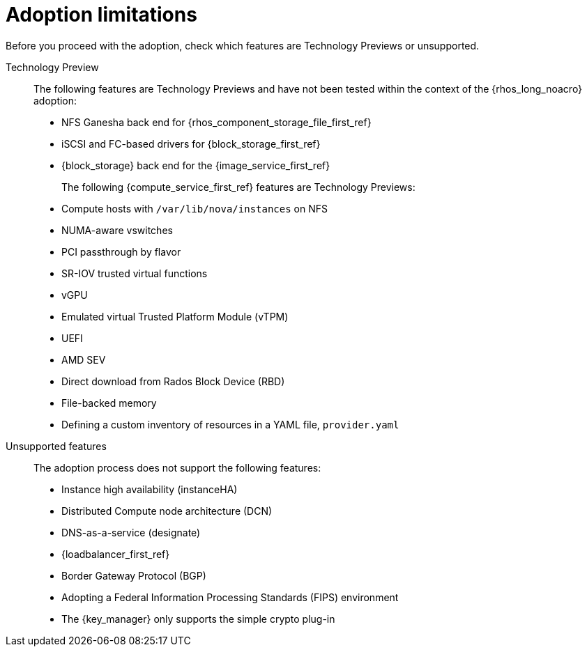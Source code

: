 :_mod-docs-content-type: CONCEPT
[id="adoption-limitations_{context}"]

= Adoption limitations

[role="_abstract"]
Before you proceed with the adoption, check which features are Technology Previews or unsupported.

Technology Preview::
+
The following features are Technology Previews and have not been tested within the context of the {rhos_long_noacro} adoption:
+
* NFS Ganesha back end for {rhos_component_storage_file_first_ref}
* iSCSI and FC-based drivers for {block_storage_first_ref}
* {block_storage} back end for the {image_service_first_ref}
+
The following {compute_service_first_ref} features are Technology Previews:
+
* Compute hosts with `/var/lib/nova/instances` on NFS
* NUMA-aware vswitches
* PCI passthrough by flavor
* SR-IOV trusted virtual functions
* vGPU
* Emulated virtual Trusted Platform Module (vTPM)
* UEFI
* AMD SEV
* Direct download from Rados Block Device (RBD)
* File-backed memory
* Defining a custom inventory of resources in a YAML file, `provider.yaml`

Unsupported features::
+
The adoption process does not support the following features:
+
* Instance high availability (instanceHA)
* Distributed Compute node architecture (DCN)
* DNS-as-a-service (designate)
* {loadbalancer_first_ref}
* Border Gateway Protocol (BGP)
* Adopting a Federal Information Processing Standards (FIPS) environment
* The {key_manager} only supports the simple crypto plug-in


//* When you adopt a {OpenStackShort} {rhos_prev_ver} FIPS environment to {rhos_acro} {rhos_curr_ver}, your adopted cluster remains a FIPS cluster. There is no option to change the FIPS status during adoption. If your cluster is FIPS-enabled, you must deploy a FIPS {rhocp_long} cluster to adopt your {OpenStackShort} {rhos_prev_ver} FIPS control plane. For more information about enabling FIPS in {OpenShiftShort}, see link:{defaultOCPURL}/installing/installation-overview#installing-fips[Support for FIPS cryptography] in the {OpenShiftShort} _Installing_ guide.
